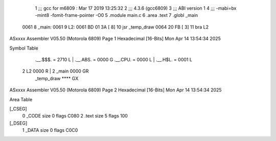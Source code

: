                              1 ;;; gcc for m6809 : Mar 17 2019 13:25:32
                              2 ;;; 4.3.6 (gcc6809)
                              3 ;;; ABI version 1
                              4 ;;; -mabi=bx -mint8 -fomit-frame-pointer -O0
                              5 	.module	main.c
                              6 	.area	.text
                              7 	.globl	_main
   0061                       8 _main:
   0061                       9 L2:
   0061 BD 01 3A      [ 8]   10 	jsr	_temp_draw
   0064 20 FB         [ 3]   11 	bra	L2
ASxxxx Assembler V05.50  (Motorola 6809)                                Page 1
Hexadecimal [16-Bits]                                 Mon Apr 14 13:54:34 2025

Symbol Table

    .__.$$$.       =   2710 L   |     .__.ABS.       =   0000 G
    .__.CPU.       =   0000 L   |     .__.H$L.       =   0001 L
  2 L2                 0000 R   |   2 _main              0000 GR
    _temp_draw         **** GX

ASxxxx Assembler V05.50  (Motorola 6809)                                Page 2
Hexadecimal [16-Bits]                                 Mon Apr 14 13:54:34 2025

Area Table

[_CSEG]
   0 _CODE            size    0   flags C080
   2 .text            size    5   flags  100
[_DSEG]
   1 _DATA            size    0   flags C0C0

